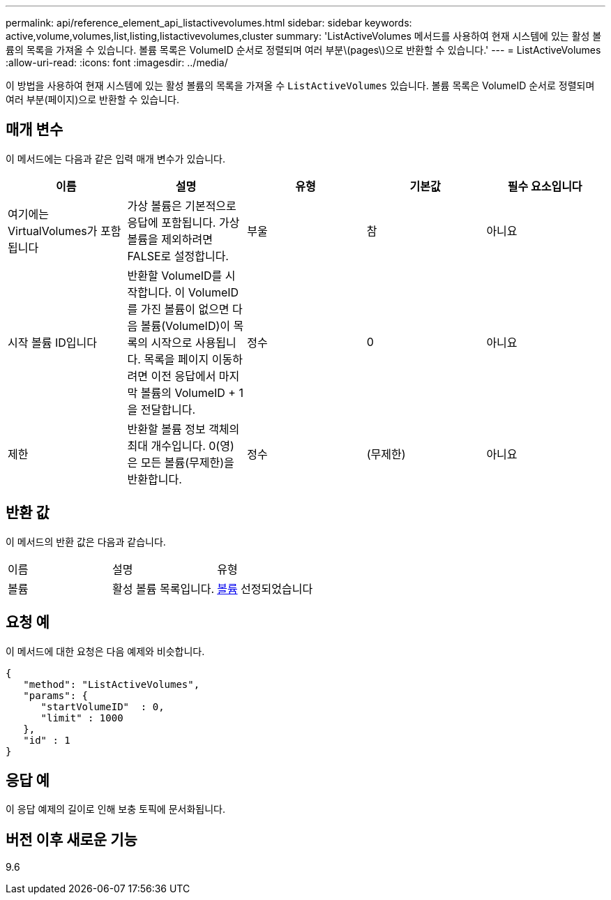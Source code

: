 ---
permalink: api/reference_element_api_listactivevolumes.html 
sidebar: sidebar 
keywords: active,volume,volumes,list,listing,listactivevolumes,cluster 
summary: 'ListActiveVolumes 메서드를 사용하여 현재 시스템에 있는 활성 볼륨의 목록을 가져올 수 있습니다. 볼륨 목록은 VolumeID 순서로 정렬되며 여러 부분\(pages\)으로 반환할 수 있습니다.' 
---
= ListActiveVolumes
:allow-uri-read: 
:icons: font
:imagesdir: ../media/


[role="lead"]
이 방법을 사용하여 현재 시스템에 있는 활성 볼륨의 목록을 가져올 수 `ListActiveVolumes` 있습니다. 볼륨 목록은 VolumeID 순서로 정렬되며 여러 부분(페이지)으로 반환할 수 있습니다.



== 매개 변수

이 메서드에는 다음과 같은 입력 매개 변수가 있습니다.

|===
| 이름 | 설명 | 유형 | 기본값 | 필수 요소입니다 


 a| 
여기에는 VirtualVolumes가 포함됩니다
 a| 
가상 볼륨은 기본적으로 응답에 포함됩니다. 가상 볼륨을 제외하려면 FALSE로 설정합니다.
 a| 
부울
 a| 
참
 a| 
아니요



 a| 
시작 볼륨 ID입니다
 a| 
반환할 VolumeID를 시작합니다. 이 VolumeID를 가진 볼륨이 없으면 다음 볼륨(VolumeID)이 목록의 시작으로 사용됩니다. 목록을 페이지 이동하려면 이전 응답에서 마지막 볼륨의 VolumeID + 1을 전달합니다.
 a| 
정수
 a| 
0
 a| 
아니요



 a| 
제한
 a| 
반환할 볼륨 정보 객체의 최대 개수입니다. 0(영)은 모든 볼륨(무제한)을 반환합니다.
 a| 
정수
 a| 
(무제한)
 a| 
아니요

|===


== 반환 값

이 메서드의 반환 값은 다음과 같습니다.

|===


| 이름 | 설명 | 유형 


 a| 
볼륨
 a| 
활성 볼륨 목록입니다.
 a| 
xref:reference_element_api_volume.adoc[볼륨] 선정되었습니다

|===


== 요청 예

이 메서드에 대한 요청은 다음 예제와 비슷합니다.

[listing]
----
{
   "method": "ListActiveVolumes",
   "params": {
      "startVolumeID"  : 0,
      "limit" : 1000
   },
   "id" : 1
}
----


== 응답 예

이 응답 예제의 길이로 인해 보충 토픽에 문서화됩니다.



== 버전 이후 새로운 기능

9.6
